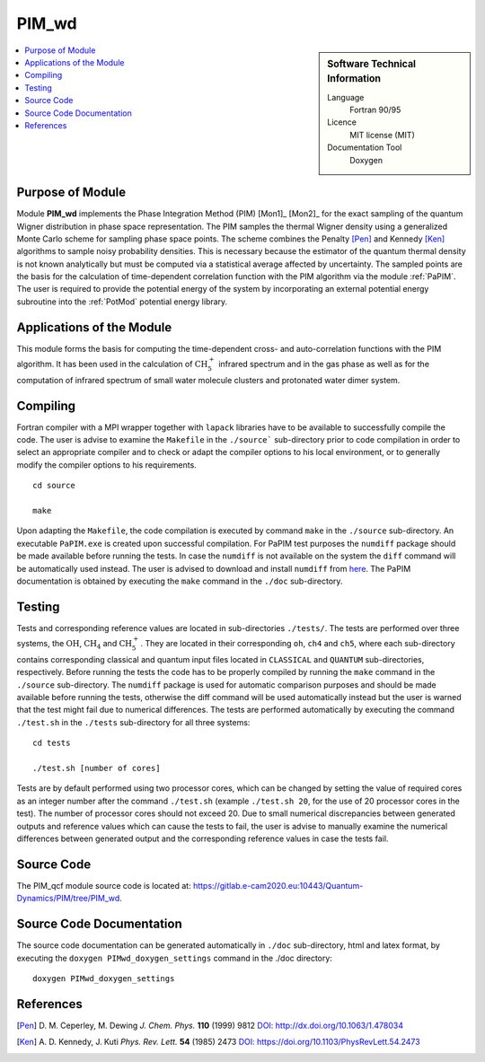 .. _PIM_wd:

####################
PIM_wd
####################

.. sidebar:: Software Technical Information

  Language
    Fortran 90/95

  Licence
    MIT license (MIT)

  Documentation Tool
    Doxygen

.. contents:: :local:


Purpose of Module
_________________

Module **PIM_wd** implements the Phase Integration Method (PIM) [Mon1]_ [Mon2]_ for the exact sampling of the quantum Wigner 
distribution in phase space representation. 
The PIM samples the thermal Wigner density using a generalized Monte Carlo scheme for sampling phase space points. 
The scheme combines the Penalty [Pen]_ and Kennedy [Ken]_ algorithms to sample noisy probability densities. 
This is necessary because the estimator of the quantum thermal density is not known analytically but must be 
computed via a statistical average affected by uncertainty. 
The sampled points are the basis for the calculation of time-dependent correlation function with the PIM algorithm via 
the module :ref:`PaPIM`. 
The user is required to provide the potential energy of the system by incorporating an external potential energy 
subroutine into the :ref:`PotMod` potential energy library. 


Applications of the Module
__________________________

This module forms the basis for computing the time-dependent cross- and auto-correlation functions with the PIM algorithm. 
It has been used in the calculation of :math:`\text{CH}_{5}^{+}` infrared spectrum and in the gas phase as well as for the 
computation of infrared spectrum of small water molecule clusters and protonated water dimer system.


Compiling
_________

Fortran compiler with a MPI wrapper together with ``lapack`` libraries have to be available to successfully compile the code. 
The user is advise to examine the ``Makefile`` in the ``./source``` sub-directory prior to code compilation in order to
select an appropriate compiler and to check or adapt the compiler options to his local environment, or to generally
modify the compiler options to his requirements.

::

        cd source

        make

Upon adapting the ``Makefile``, the code compilation is executed by command ``make`` in the ``./source`` sub-directory.
An executable ``PaPIM.exe`` is created upon successful compilation.
For PaPIM test purposes the ``numdiff`` package should be made available before running the tests. 
In case the ``numdiff`` is not available on the system the ``diff`` command will be automatically used instead. 
The user is advised to download and install ``numdiff`` from `here <http://www.nongnu.org/numdiff/>`_.
The PaPIM documentation is obtained by executing the ``make`` command in the ``./doc`` sub-directory.


Testing
_______

Tests and corresponding reference values are located in sub-directories ``./tests/``. The tests are performed over 
three systems, the :math:`\text{OH}`, :math:`\text{CH}_{4}` and :math:`\text{CH}_{5}^{+}`. They are located in their corresponding 
``oh``, ``ch4`` and ``ch5``, 
where each sub-directory contains corresponding classical and quantum input files located in ``CLASSICAL`` and ``QUANTUM`` 
sub-directories, respectively. 
Before running the tests the code has to be properly compiled by running the ``make`` command in the 
``./source`` sub-directory. 
The ``numdiff`` package is used for automatic comparison purposes and should be made available before running the tests, 
otherwise the diff command will be used automatically instead but the user is warned that the test might fail 
due to numerical differences. 
The tests are performed automatically by executing the command ``./test.sh`` in the ``./tests`` sub-directory 
for all three systems:

::

        cd tests

        ./test.sh [number of cores]

Tests are by default performed using two processor cores, which can be changed by setting the value of required 
cores as an integer number after the command ``./test.sh`` (example ``./test.sh 20``, for the use of 20 processor 
cores in the test). The number of processor cores should not exceed 20. 
Due to small numerical discrepancies between generated outputs and reference values which can cause the tests to fail, 
the user is advise to manually examine the numerical differences between generated output and the corresponding 
reference values in case the tests fail. 


Source Code
___________

The PIM_qcf module source code is located at: https://gitlab.e-cam2020.eu:10443/Quantum-Dynamics/PIM/tree/PIM_wd.


Source Code Documentation
_________________________

The source code documentation can be generated automatically in ``./doc`` sub-directory, 
html and latex format, by executing the ``doxygen PIMwd_doxygen_settings`` command in the ./doc directory:

::

        doxygen PIMwd_doxygen_settings


References
__________

.. [Pen] D. M. Ceperley, M. Dewing *J. Chem. Phys.* **110** (1999) 9812 
         `DOI: http://dx.doi.org/10.1063/1.478034 <https://aip.scitation.org/doi/10.1063/1.478034>`_
.. [Ken] A. D. Kennedy, J. Kuti *Phys. Rev. Lett.* **54** (1985) 2473 
         `DOI: https://doi.org/10.1103/PhysRevLett.54.2473 <https://doi.org/10.1103/PhysRevLett.54.2473>`_


